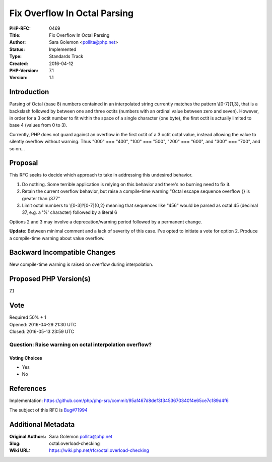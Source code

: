 Fix Overflow In Octal Parsing
=============================

:PHP-RFC: 0469
:Title: Fix Overflow In Octal Parsing
:Author: Sara Golemon <pollita@php.net>
:Status: Implemented
:Type: Standards Track
:Created: 2016-04-12
:PHP-Version: 7.1
:Version: 1.1

Introduction
------------

Parsing of Octal (base 8) numbers contained in an interpolated string
currently matches the pattern \\\[0-7]{1,3}, that is a backslash
followed by between one and three octits (numbers with an ordinal value
between zero and seven). However, in order for a 3 octit number to fit
within the space of a single character (one byte), the first octit is
actually limited to base 4 (values from 0 to 3).

Currently, PHP does not guard against an overflow in the first octit of
a 3 octit octal value, instead allowing the value to silently overflow
without warning. Thus "\000" === "\400", "\100" === "\500", "\200" ===
"\600", and "\300" === "\700", and so on...

Proposal
--------

This RFC seeks to decide which approach to take in addressing this
undesired behavior.

#. Do nothing. Some terrible application is relying on this behavior and
   there's no burning need to fix it.
#. Retain the current overflow behavior, but raise a compile-time
   warning "Octal escape sequence overflow {} is greater than \\\377"
#. Limit octal numbers to \\\[0-3]?[0-7]{0,2} meaning that sequences
   like "\456" would be parsed as octal 45 (decimal 37, e.g. a '%'
   character) followed by a literal 6

Options 2 and 3 may involve a deprecation/warning period followed by a
permanent change.

**Update:** Between minimal comment and a lack of severity of this case.
I've opted to initiate a vote for option 2. Produce a compile-time
warning about value overflow.

Backward Incompatible Changes
-----------------------------

New compile-time warning is raised on overflow during interpolation.

Proposed PHP Version(s)
-----------------------

7.1

Vote
----

| Required 50% + 1
| Opened: 2016-04-29 21:30 UTC
| Closed: 2016-05-13 23:59 UTC

Question: Raise warning on octal interpolation overflow?
~~~~~~~~~~~~~~~~~~~~~~~~~~~~~~~~~~~~~~~~~~~~~~~~~~~~~~~~

Voting Choices
^^^^^^^^^^^^^^

-  Yes
-  No

References
----------

Implementation:
https://github.com/php/php-src/commit/95af467d8def3f3453670340f4e65ce7c189d4f6

The subject of this RFC is
`Bug#71994 <https://bugs.php.net/bug.php?id=71994>`__

Additional Metadata
-------------------

:Original Authors: Sara Golemon pollita@php.net
:Slug: octal.overload-checking
:Wiki URL: https://wiki.php.net/rfc/octal.overload-checking
